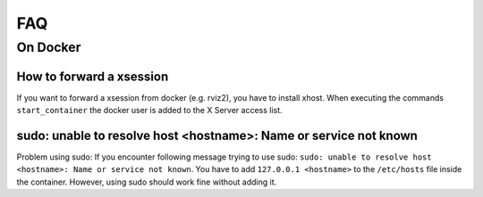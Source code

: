 ================================
FAQ
================================

On Docker
----------------

How to forward a xsession
"""""""""""""""""""""""""""""
If you want to forward a xsession from docker (e.g. rviz2), you have to install xhost. When executing the commands ``start_container`` the docker user is added to the X Server access list.

sudo: unable to resolve host <hostname>: Name or service not known
"""""""""""""""""""""""""""""""""""""""""""""""""""""""""""""""""""
Problem using sudo: If you encounter following message trying to use sudo: ``sudo: unable to resolve host <hostname>: Name or service not known``. You have to add ``127.0.0.1 <hostname>`` to the ``/etc/hosts`` file inside the container. However, using sudo should work fine without adding it.
